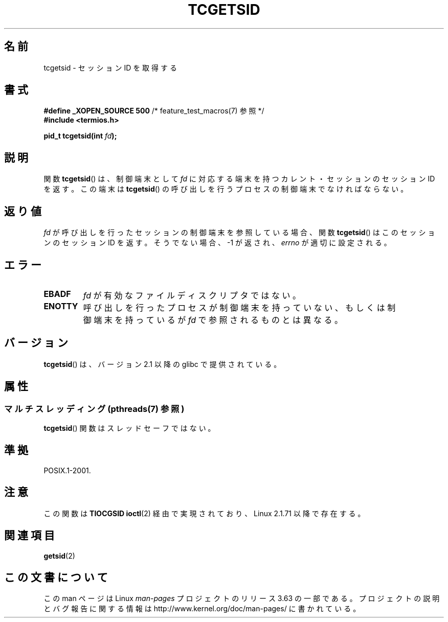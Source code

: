 .\" Copyright (C) 2002 Andries Brouwer <aeb@cwi.nl>
.\"
.\" %%%LICENSE_START(VERBATIM)
.\" Permission is granted to make and distribute verbatim copies of this
.\" manual provided the copyright notice and this permission notice are
.\" preserved on all copies.
.\"
.\" Permission is granted to copy and distribute modified versions of this
.\" manual under the conditions for verbatim copying, provided that the
.\" entire resulting derived work is distributed under the terms of a
.\" permission notice identical to this one.
.\"
.\" Since the Linux kernel and libraries are constantly changing, this
.\" manual page may be incorrect or out-of-date.  The author(s) assume no
.\" responsibility for errors or omissions, or for damages resulting from
.\" the use of the information contained herein.  The author(s) may not
.\" have taken the same level of care in the production of this manual,
.\" which is licensed free of charge, as they might when working
.\" professionally.
.\"
.\" Formatted or processed versions of this manual, if unaccompanied by
.\" the source, must acknowledge the copyright and authors of this work.
.\" %%%LICENSE_END
.\"
.\"*******************************************************************
.\"
.\" This file was generated with po4a. Translate the source file.
.\"
.\"*******************************************************************
.\"
.\" Japanese Version Copyright (c) 2003  Akihiro MOTOKI
.\"         all rights reserved.
.\" Translated Sat Jul 19 03:06:35 JST 2003
.\"         by Akihiro MOTOKI <amotoki@dd.iij4u.or.jp>
.\"
.TH TCGETSID 3 2014\-01\-13 GNU "Linux Programmer's Manual"
.SH 名前
tcgetsid \- セッションID を取得する
.SH 書式
\fB#define _XOPEN_SOURCE 500\fP /* feature_test_macros(7) 参照 */
.br
\fB#include <termios.h>\fP
.sp
\fBpid_t tcgetsid(int \fP\fIfd\fP\fB);\fP
.SH 説明
関数 \fBtcgetsid\fP()  は、制御端末として \fIfd\fP に対応する端末を持つカレント・セッションのセッションID を返す。 この端末は
\fBtcgetsid\fP() の呼び出しを行うプロセスの制御端末で なければならない。
.SH 返り値
\fIfd\fP が呼び出しを行ったセッションの制御端末を参照している場合、 関数 \fBtcgetsid\fP()  はこのセッションのセッションID を返す。
そうでない場合、 \-1 が返され、 \fIerrno\fP が適切に設定される。
.SH エラー
.TP 
\fBEBADF\fP
\fIfd\fP が有効なファイルディスクリプタではない。
.TP 
\fBENOTTY\fP
呼び出しを行ったプロセスが制御端末を持っていない、もしくは 制御端末を持っているが \fIfd\fP で参照されるものとは異なる。
.SH バージョン
\fBtcgetsid\fP()  は、バージョン 2.1 以降の glibc で提供されている。
.SH 属性
.SS "マルチスレッディング (pthreads(7) 参照)"
\fBtcgetsid\fP() 関数はスレッドセーフではない。
.SH 準拠
POSIX.1\-2001.
.SH 注意
この関数は \fBTIOCGSID\fP \fBioctl\fP(2)  経由で実現されており、 Linux 2.1.71 以降で存在する。
.SH 関連項目
\fBgetsid\fP(2)
.SH この文書について
この man ページは Linux \fIman\-pages\fP プロジェクトのリリース 3.63 の一部
である。プロジェクトの説明とバグ報告に関する情報は
http://www.kernel.org/doc/man\-pages/ に書かれている。
